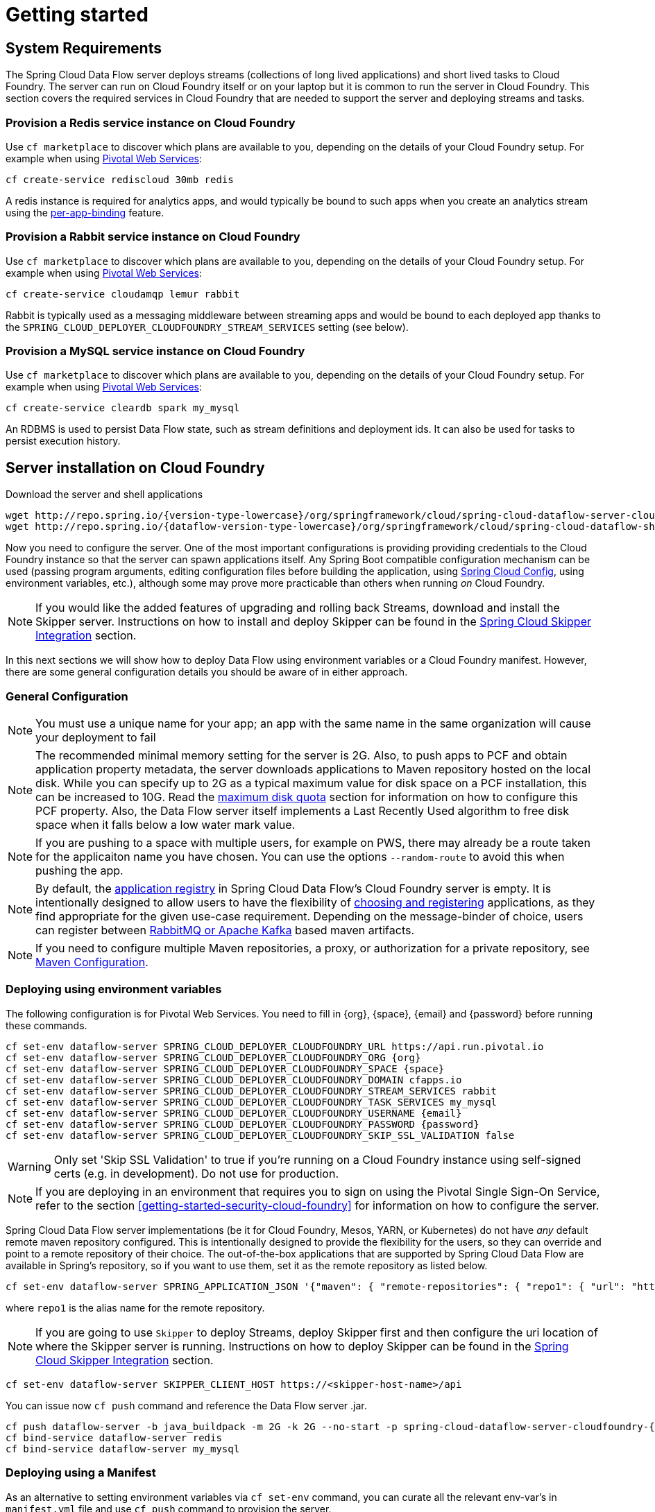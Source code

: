 [[getting-started]]
= Getting started

== System Requirements

The Spring Cloud Data Flow server deploys streams (collections of long lived applications) and short lived tasks to Cloud Foundry.
The server can run on Cloud Foundry itself or on your laptop but it is common to run the server in Cloud Foundry.
This section covers the required services in Cloud Foundry that are needed to support the server and deploying streams and tasks.


=== Provision a Redis service instance on Cloud Foundry
Use `cf marketplace` to discover which plans are available to you, depending on the details of your Cloud Foundry setup.
For example when using link:https://run.pivotal.io/[Pivotal Web Services]:

```
cf create-service rediscloud 30mb redis
```

A redis instance is required for analytics apps, and would typically be bound to such apps when you create an analytics
stream using the <<getting-started.adoc#getting-started-service-binding-at-application-level,per-app-binding>> feature.

=== Provision a Rabbit service instance on Cloud Foundry
Use `cf marketplace` to discover which plans are available to you, depending on the details of your Cloud Foundry setup.
For example when using link:https://run.pivotal.io/[Pivotal Web Services]:

```
cf create-service cloudamqp lemur rabbit
```

Rabbit is typically used as a messaging middleware between streaming apps and would be bound to each deployed app
thanks to the `SPRING_CLOUD_DEPLOYER_CLOUDFOUNDRY_STREAM_SERVICES` setting (see below).

=== Provision a MySQL service instance on Cloud Foundry
Use `cf marketplace` to discover which plans are available to you, depending on the details of your Cloud Foundry setup.
For example when using link:https://run.pivotal.io/[Pivotal Web Services]:

```
cf create-service cleardb spark my_mysql
```

An RDBMS is used to persist Data Flow state, such as stream definitions and deployment ids.
It can also be used for tasks to persist execution history.

[[running-on-cloudfoundry]]
== Server installation on Cloud Foundry
Download the server and shell applications

[subs=attributes]
```
wget http://repo.spring.io/{version-type-lowercase}/org/springframework/cloud/spring-cloud-dataflow-server-cloudfoundry/{project-version}/spring-cloud-dataflow-server-cloudfoundry-{project-version}.jar
wget http://repo.spring.io/{dataflow-version-type-lowercase}/org/springframework/cloud/spring-cloud-dataflow-shell/{dataflow-project-version}/spring-cloud-dataflow-shell-{dataflow-project-version}.jar
```

Now you need to configure the server.
One of the most important configurations is providing providing credentials to the
Cloud Foundry instance so that the server can spawn applications itself.
Any Spring Boot compatible configuration mechanism can be used (passing program arguments, editing configuration files before building the application, using
link:https://github.com/spring-cloud/spring-cloud-config[Spring Cloud Config], using environment variables, etc.), although some may prove more practicable than others when running _on_ Cloud Foundry.

NOTE: If you would like the added features of upgrading and rolling back Streams, download and install the Skipper server.
Instructions on how to install and deploy Skipper can be found in the <<spring-cloud-skipper-integration>> section.

In this next sections we will show how to deploy Data Flow using environment variables or a Cloud Foundry manifest.
However, there are some general configuration details you should be aware of in either approach.

=== General Configuration

NOTE: You must use a unique name for your app; an app with the same name in the same organization will cause your
deployment to fail

NOTE: The recommended minimal memory setting for the server is 2G. Also, to push apps to PCF and obtain
application property metadata, the server downloads applications to Maven repository hosted on the local disk.  While
you can specify up to 2G as a typical maximum value for disk space on a PCF installation, this can be increased to
10G.  Read the xref:getting-started-maximum-disk-quota-configuration[maximum disk quota] section for information on
how to configure this PCF property.  Also, the Data Flow server itself implements a Last Recently Used algorithm to
free disk space when it falls below a low water mark value.

NOTE: If you are pushing to a space with multiple users, for example on PWS, there may already be a route taken for the
applicaiton name you have chosen. You can use the options `--random-route` to avoid this when pushing the app.

NOTE: By default, the https://github.com/spring-cloud/spring-cloud-dataflow/tree/master/spring-cloud-dataflow-registry[application registry] in Spring Cloud Data Flow's Cloud Foundry server is empty. It is intentionally designed to allow users to have the flexibility of http://docs.spring.io/spring-cloud-dataflow/docs/{scdf-core-version}/reference/htmlsingle/#spring-cloud-dataflow-register-stream-apps[choosing and registering] applications, as they find appropriate for the given use-case requirement. Depending on the message-binder of choice, users can register between http://repo.spring.io/libs-snapshot/org/springframework/cloud/stream/app/[RabbitMQ or Apache Kafka] based maven artifacts.

NOTE: If you need to configure multiple Maven repositories, a proxy, or authorization for a private repository, see link:http://docs.spring.io/spring-cloud-dataflow/docs/{scdf-core-version}/reference/htmlsingle/#getting-started-maven-configuration[Maven Configuration].


=== Deploying using environment variables

The following configuration is for Pivotal Web Services. You need to fill in \{org}, \{space},
\{email} and \{password} before running these commands.

```
cf set-env dataflow-server SPRING_CLOUD_DEPLOYER_CLOUDFOUNDRY_URL https://api.run.pivotal.io
cf set-env dataflow-server SPRING_CLOUD_DEPLOYER_CLOUDFOUNDRY_ORG {org}
cf set-env dataflow-server SPRING_CLOUD_DEPLOYER_CLOUDFOUNDRY_SPACE {space}
cf set-env dataflow-server SPRING_CLOUD_DEPLOYER_CLOUDFOUNDRY_DOMAIN cfapps.io
cf set-env dataflow-server SPRING_CLOUD_DEPLOYER_CLOUDFOUNDRY_STREAM_SERVICES rabbit
cf set-env dataflow-server SPRING_CLOUD_DEPLOYER_CLOUDFOUNDRY_TASK_SERVICES my_mysql
cf set-env dataflow-server SPRING_CLOUD_DEPLOYER_CLOUDFOUNDRY_USERNAME {email}
cf set-env dataflow-server SPRING_CLOUD_DEPLOYER_CLOUDFOUNDRY_PASSWORD {password}
cf set-env dataflow-server SPRING_CLOUD_DEPLOYER_CLOUDFOUNDRY_SKIP_SSL_VALIDATION false
```

WARNING: Only set 'Skip SSL Validation' to true if you're running on a Cloud Foundry instance using self-signed
certs (e.g. in development). Do not use for production.

NOTE: If you are deploying in an environment that requires you to sign on using the Pivotal Single Sign-On Service,
refer to the section <<getting-started-security-cloud-foundry>> for information on how to configure the server.

Spring Cloud Data Flow server implementations (be it for Cloud Foundry, Mesos, YARN, or Kubernetes) do not have
_any_ default remote maven repository configured. This is intentionally designed to provide the flexibility for
the users, so they can override and point to a remote repository of their choice. The out-of-the-box
applications that are supported by Spring Cloud Data Flow are available in Spring's repository,
so if you want to use them, set it as the remote repository as listed below.

```
cf set-env dataflow-server SPRING_APPLICATION_JSON '{"maven": { "remote-repositories": { "repo1": { "url": "https://repo.spring.io/libs-release" } } } }'
```
where `repo1` is the alias name for the remote repository.

NOTE: If you are going to use `Skipper` to deploy Streams, deploy Skipper first and then configure the uri location of where the Skipper server is running.  Instructions on how to deploy Skipper can be found in the <<spring-cloud-skipper-integration>> section.

----
cf set-env dataflow-server SKIPPER_CLIENT_HOST https://<skipper-host-name>/api
----

You can issue now `cf push` command and reference the Data Flow server .jar.

[subs=attributes]
```
cf push dataflow-server -b java_buildpack -m 2G -k 2G --no-start -p spring-cloud-dataflow-server-cloudfoundry-{project-version}.jar
cf bind-service dataflow-server redis
cf bind-service dataflow-server my_mysql
```

[[sample-manifest-template]]
=== Deploying using a Manifest

As an alternative to setting environment variables via `cf set-env` command, you can curate all the relevant env-var's
in `manifest.yml` file and use `cf push` command to provision the server.

Following is a sample template to provision the server on PCFDev.

[source,yml]
----
---
applications:
- name: data-flow-server
  host: data-flow-server
  memory: 2G
  disk_quota: 2G
  instances: 1
  path: {PATH TO SERVER UBER-JAR}
  env:
    SPRING_APPLICATION_NAME: data-flow-server
    SPRING_CLOUD_DEPLOYER_CLOUDFOUNDRY_URL: https://api.local.pcfdev.io
    SPRING_CLOUD_DEPLOYER_CLOUDFOUNDRY_ORG: pcfdev-org
    SPRING_CLOUD_DEPLOYER_CLOUDFOUNDRY_SPACE: pcfdev-space
    SPRING_CLOUD_DEPLOYER_CLOUDFOUNDRY_DOMAIN: local.pcfdev.io
    SPRING_CLOUD_DEPLOYER_CLOUDFOUNDRY_USERNAME: admin
    SPRING_CLOUD_DEPLOYER_CLOUDFOUNDRY_PASSWORD: admin
    SPRING_CLOUD_DEPLOYER_CLOUDFOUNDRY_STREAM_SERVICES: rabbit
    SPRING_CLOUD_DEPLOYER_CLOUDFOUNDRY_TASK_SERVICES: mysql
    SPRING_CLOUD_DEPLOYER_CLOUDFOUNDRY_SKIP_SSL_VALIDATION: true
    SPRING_APPLICATION_JSON {"maven": { "remote-repositories": { "repo1": { "url": "https://repo.spring.io/libs-release"} } } }
services:
- mysql
----

NOTE: If you are going to use `Skipper` to deploy Streams, deploy Skipper first and then configure the uri location of where the Skipper server is running.  Instructions on how to install and deploy Skipper can be found in the <<spring-cloud-skipper-integration>> section.

[source,yml]
----
applications:
  env:
    SPRING_CLIENT_HOST: https://<skipper-host-name>/api
----

Once you're ready with the relevant properties in this file, you can issue `cf push` command from the directory where
this file is stored.

[[running-on-local-machine]]
== Server installation on Local Machine

To run the server application locally, targeting your Cloud Foundry installation, you you need to configure the
application either by passing in command line arguments (see below) or setting a number of environment variables.

To use environment variables set the following:

```
export SPRING_CLOUD_DEPLOYER_CLOUDFOUNDRY_URL=https://api.run.pivotal.io
export SPRING_CLOUD_DEPLOYER_CLOUDFOUNDRY_ORG={org}
export SPRING_CLOUD_DEPLOYER_CLOUDFOUNDRY_SPACE={space}
export SPRING_CLOUD_DEPLOYER_CLOUDFOUNDRY_DOMAIN=cfapps.io
export SPRING_CLOUD_DEPLOYER_CLOUDFOUNDRY_USERNAME={email}
export SPRING_CLOUD_DEPLOYER_CLOUDFOUNDRY_PASSWORD={password}
export SPRING_CLOUD_DEPLOYER_CLOUDFOUNDRY_SKIP_SSL_VALIDATION=false

export SPRING_CLOUD_DEPLOYER_CLOUDFOUNDRY_STREAM_SERVICES=rabbit
# The following is for letting task apps write to their db.
# Note however that when the *server* is running locally, it can't access that db
# task related commands that show executions won't work then
export SPRING_CLOUD_DEPLOYER_CLOUDFOUNDRY_TASK_SERVICES=my_mysql
```

You need to fill in \{org}, \{space}, \{email} and \{password} before running these commands.

WARNING: Only set 'Skip SSL Validation' to true if you're running on a Cloud Foundry instance using self-signed
certs (e.g. in development). Do not use for production.

Now we are ready to start the server application:

[subs=attributes]
```
java -jar spring-cloud-dataflow-server-cloudfoundry-{project-version}.jar [--option1=value1] [--option2=value2] [etc.]
```

TIP: Of course, all other parameterization options that were available when running the server _on_ Cloud Foundry are
still available. This is particularly true for xref:configuring-defaults[configuring defaults] for applications. Just
substitute `cf set-env` syntax with `export`.

NOTE: The current underlying PCF task capabilities are considered experimental for PCF version
versions less than 1.9.  See http://docs.spring.io/spring-cloud-dataflow/docs/{scdf-core-version}/reference/htmlsingle/enable-disable-specific-features.html[Feature Togglers]
for how to disable task support in Data Flow.

== Running Spring Cloud Data Flow Shell

Run the shell and optionally target the Admin application if not running on the same host (will typically be the case if
deployed on Cloud Foundry as explained xref:running-on-cloudfoundry[here])

[source,bash,subs=attributes]
----
$ java -jar spring-cloud-dataflow-shell-{dataflow-project-version}.jar
----

```
server-unknown:>dataflow config server http://dataflow-server.cfapps.io
Successfully targeted http://dataflow-server.cfapps.io
dataflow:>
```

By default, the application registry will be empty. If you would like to register all out-of-the-box stream applications
built with the RabbitMQ binder in bulk, you can with the following command. For more details, review how to
xref:spring-cloud-dataflow-register-apps[register applications].

```
dataflow:>app import --uri http://bit.ly/Avogadro-SR1-stream-applications-rabbit-maven

```

[NOTE]
.A Note about application URIs
====
While Spring Cloud Data Flow for Cloud Foundry leverages the core Data Flow project, and as such theoretically supports
registering apps using any scheme, the use of `file://` URIs does not really make sense on Cloud Foundry. Indeed, the
local filesystem of the Data Flow server is ephemeral and chances are that you don't want to manually upload your apps there.

When deploying apps using Data Flow for Cloud Foundry, a typical choice is to use `maven://` coordinates, or maybe `http://` URIs.

====

You can now use the shell commands to list available applications (source/processors/sink) and create streams. For example:

[source]
----
dataflow:> stream create --name httptest --definition "http | log" --deploy
----

NOTE: You will need to wait a little while until the apps are actually deployed successfully
before posting data.  Tail the log file for each application to verify
the application has started.

Now post some data. The URL will be unique to your deployment, the following is just an example
[source]
----
dataflow:> http post --target http://dataflow-AxwwAhK-httptest-http.cfapps.io --data "hello world"
----
Look to see if `hello world` ended up in log files for the `log` application.

To run a simple task application, you can register all the out-of-the-box task applications with the following command.

```
dataflow:>app import --uri http://bit.ly/Addison-GA-task-applications-maven

```

Now create a simple link:http://docs.spring.io/spring-cloud-task-app-starters/docs/1.0.1.RELEASE/reference/html/_timestamp_task.html[timestamp] task.

```
dataflow:>task create mytask --definition "timestamp --format='yyyy'"
```

Tail the logs, e.g. `cf logs mytask` and then launch the task in the UI or in the Data Flow Shell

```
dataflow:>task launch mytask
```

You will see the year `2017` printed in the logs. The execution status of the task is stored
in the database and you can retrieve information about the task execution using the shell commands
`task execution list` and `task execution status --id <ID_OF_TASK>` or though the Data Flow UI.

[[spring-cloud-skipper-integration]]
== Spring Cloud Skipper Integration

Skipper is a tool that allows you to discover Spring Boot applications and manage their lifecycle on multiple Cloud Platforms.
You can use Skipper standalone or integrate it with Continuous Integration pipelines to help achieve Continuous Deployment
of applications. For more details, review the link:https://docs.spring.io/spring-cloud-skipper/docs/{skipper-version}/reference/htmlsingle/#overview[reference guide]
for a complete overview and the feature capabilities.

Before we begin setting up Skipper to use with Spring Cloud Data Flow, let's review the basics by understanding foundational
design by which the relevant infrastructure is provisioned in Kubernetes. The tailormade
link:https://docs.spring.io/spring-cloud-skipper/docs/{skipper-version}/reference/htmlsingle/#tour-cloud-foundry[three-minute-tour for Cloud Foundry]
walks through the fundamentals.

Next up, we will review the relevant artifacts to provision Spring Cloud Skipper in Cloud Foundry.

=== Download the Spring Cloud Skipper and Shell apps

[source,yaml,options=nowrap,subs=attributes]
----
wget http://repo.spring.io/{skipper-version-type-lowercase}/org/springframework/cloud/spring-cloud-skipper-server/{skipper-version}/spring-cloud-skipper-server-{skipper-version}.jar
wget http://repo.spring.io/{skipper-version-type-lowercase}/org/springframework/cloud/spring-cloud-skipper-shell/{skipper-version}/spring-cloud-skipper-shell-{skipper-version}.jar
----

==== Running the Skipper Server
Similar to SCDF-server, you can either deploy the skipper-server application on Cloud Foundry or on your local machine.

Let's review the sample `manifest.yml` file to deploy the skipper-server application to Cloud Foundry.

[source,yaml,options=nowrap]
----
---
applications:
- name: skipper-server
  host: skipper-server
  memory: 1G
  disk_quota: 1G
  instances: 1
  path: <PATH TO THE DOWNLOADED SKIPPER SERVER UBER-JAR>
env:
    SPRING_APPLICATION_NAME: skipper-server
    SPRING_CLOUD_SKIPPER_SERVER_ENABLE_LOCAL_PLATFORM: false
    SPRING_CLOUD_SKIPPER_SERVER_STRATEGIES_HEALTHCHECK.TIMEOUTINMILLIS: 300000
    SPRING_CLOUD_SKIPPER_SERVER_PLATFORM_CLOUDFOUNDRY_ACCOUNTS[pws]_CONNECTION_URL: https://api.run.pivotal.io
    SPRING_CLOUD_SKIPPER_SERVER_PLATFORM_CLOUDFOUNDRY_ACCOUNTS[pws]_CONNECTION_ORG: {org}
    SPRING_CLOUD_SKIPPER_SERVER_PLATFORM_CLOUDFOUNDRY_ACCOUNTS[pws]_CONNECTION_SPACE: {space}
    SPRING_CLOUD_SKIPPER_SERVER_PLATFORM_CLOUDFOUNDRY_ACCOUNTS[pws]_CONNECTION_DOMAIN: cfapps.io
    SPRING_CLOUD_SKIPPER_SERVER_PLATFORM_CLOUDFOUNDRY_ACCOUNTS[pws]_CONNECTION_USERNAME: {email}
    SPRING_CLOUD_SKIPPER_SERVER_PLATFORM_CLOUDFOUNDRY_ACCOUNTS[pws]_CONNECTION_PASSWORD: {password}
    SPRING_CLOUD_SKIPPER_SERVER_PLATFORM_CLOUDFOUNDRY_ACCOUNTS[pws]_DEPLOYMENT_SERVICES: rabbit
    SPRING_CLOUD_SKIPPER_SERVER_PLATFORM_CLOUDFOUNDRY_ACCOUNTS[pws]_CONNECTION_STREAM_ENABLE_RANDOM_APP_NAME_PREFIX: false
----

You need to fill in \{org}, \{space}, \{email} and \{password} before running these commands. Once you have the desired
config values in the `manifest.yml`, you can run `cf push` command to provision the skipper-server.

WARNING: Only set 'Skip SSL Validation' to true if you're running on a Cloud Foundry instance using self-signed
certs (e.g. in development). Do not use for production.

[NOTE]
====
Skipper includes the concept of link:https://docs.spring.io/spring-cloud-skipper/docs/current/reference/htmlsingle/#platforms[platforms],
so it is important to define the "accounts" based on the project preferences. In the above YAML file, the accounts map
to `pws` as the platform. This can be modified, and of course, you can have any number of platform definitions.
More details are in Spring Cloud Skipper reference guide.
====

==== Running the Skipper Shell
Run the shell by using `java -jar`, e.g.

[source,bash,subs=attributes]
----
$ java -jar $ java -jar spring-cloud-skipper-shell-{skipper-version}.jar
----

Then run the `config` command point pass the `uri` of where skipper is running.
You can then see the connection is working by issuing the `platform list` command

[source,bash,options="nowrap"]
----
server-unknown:>config --uri https://mlp-skipper.cfapps.io/api
Successfully targeted https://mlp-skipper.cfapps.io/api
skipper:>platform list
╔════╤════════════╤═════════════════════════════════════════════════════════════════════════╗
║Name│    Type    │                               Description                               ║
╠════╪════════════╪═════════════════════════════════════════════════════════════════════════╣
║pws │cloudfoundry│org = [scdf-ci], space = [space-mark], url = [https://api.run.pivotal.io]║
╚════╧════════════╧═════════════════════════════════════════════════════════════════════════╝
----


[[getting-started-app-names-cloud-foundry]]
== Application Names and Prefixes

To help avoid clashes with routes across spaces in Cloud Foundry, a naming strategy to provide a random prefix to a
deployed application is available and is enabled by default. The https://github.com/spring-cloud/spring-cloud-deployer-cloudfoundry#application-name-settings-and-deployments[default configurations]
are overridable and the respective properties can be set via `cf set-env` commands.

For instance, if you'd like to disable the randomization, you can override it through:

```
cf set-env dataflow-server SPRING_CLOUD_DEPLOYER_CLOUDFOUNDRY_STREAM_ENABLE_RANDOM_APP_NAME_PREFIX false
```

=== Using Custom Routes

As an alternative to random name, or to get even more control over the hostname used by the deployed apps, one can use
custom deployment properties, as such:

[source]
----
dataflow:>stream create foo --definition "http | log"

sdataflow:>stream deploy foo --properties "deployer.http.cloudfoundry.domain=mydomain.com,
                                          deployer.http.cloudfoundry.host=myhost,
                                          deployer.http.cloudfoundry.route-path=my-path"
----

This would result in the `http` app being bound to the URL `http://myhost.mydomain.com/my-path`. Note that this is an
example showing *all* customization options available. One can of course only leverage one or two out of the three.

== Deploying Docker Applications

Starting with version 1.2, it is possible to register and deploy Docker based apps as part of streams and tasks using
Data Flow for Cloud Foundry.

If you are using Spring Boot and RabbitMQ based Docker images you can provide a common deployment property
to facilitate the apps binding to the RabbitMQ service. Assuming your RabbitMQ service is named `rabbit` you can provide the following:

```
cf set-env dataflow-server SPRING_APPLICATION_JSON '{"spring.cloud.dataflow.applicationProperties.stream.spring.rabbitmq.addresses": "${vcap.services.rabbit.credentials.protocols.amqp.uris}"}'
```
For Spring Cloud Task apps, something similar to the following could be used, if using a database service instance named `mysql`:

```
cf set-env SPRING_DATASOURCE_URL '${vcap.services.mysql.credentials.jdbcUrl}'
cf set-env SPRING_DATASOURCE_USERNAME '${vcap.services.mysql.credentials.username}'
cf set-env SPRING_DATASOURCE_PASSWORD '${vcap.services.mysql.credentials.password}'
cf set-env SPRING_DATASOURCE_DRIVER_CLASS_NAME 'org.mariadb.jdbc.Driver'
```


For non-Java or non-Boot apps, your Docker app would have to parse the `VCAP_SERVICES` variable in order to bind to any available services.

[NOTE]
.Passing application properties
====
When using non-boot apps, chances are that you want the application properties passed to your app using traditional
environment variables, as opposed to using the special `SPRING_APPLICATION_JSON` variable. To achieve this, set the
following variables for streams and tasks, respectively:

[source, properties]
----
SPRING_CLOUD_DEPLOYER_CLOUDFOUNDRY_STREAM_USE_SPRING_APPLICATION_JSON=false
SPRING_CLOUD_DEPLOYER_CLOUDFOUNDRY_TASK_USE_SPRING_APPLICATION_JSON=false
----
====


[[getting-started-service-binding-at-application-level]]
== Application Level Service Bindings
When deploying streams in Cloud Foundry, you can take advantage of application specific service bindings, so not all
services are globally configured for all the apps orchestrated by Spring Cloud Data Flow.

For instance, if you'd like to provide `mysql` service binding only for the `jdbc` application in the following stream
definition, you can pass the service binding as a deployment property.

[source]
----
dataflow:>stream create --name httptojdbc --definition "http | jdbc"
dataflow:>stream deploy --name httptojdbc --properties "deployer.jdbc.cloudfoundry.services=mysqlService"
----

Where, `mysqlService` is the name of the service specifically only bound to `jdbc` application and the `http`
application wouldn't get the binding by this method.
If you have more than one service to bind, they can be passed as comma separated items
(_eg_: `deployer.jdbc.cloudfoundry.services=mysqlService,someService`).

[[getting-started-ups]]
== A Note About User Provided Services
In addition to marketplace services, Cloud Foundry supports
https://docs.cloudfoundry.org/devguide/services/user-provided.html[User Provided Services] (UPS). Throughout this reference manual,
regular services have been mentioned, but there is nothing precluding the use of UPSs as well, whether for use as the
messaging middleware (_e.g._ if you'd like to use an external Apache Kafka installation) or for _ad hoc_ usage by some
 of the stream apps (_e.g._ an Oracle Database).

Let's review an example of extracting and supplying the connection credentials from an UPS.

* A sample UPS setup for Apache Kafka.

[source,bash]
----
cf create-user-provided-service kafkacups -p '{”brokers":"HOST:PORT","zkNodes":"HOST:PORT"}'
----

* The UPS credentials will be wrapped within `VCAP_SERVICES` and it can be supplied directly in the stream definition like
the following.

[source]
----
stream create fooz --definition "time | log"
stream deploy fooz --properties "app.time.spring.cloud.stream.kafka.binder.brokers=${vcap.services.kafkacups.credentials.brokers},app.time.spring.cloud.stream.kafka.binder.zkNodes=${vcap.services.kafkacups.credentials.zkNodes},app.log.spring.cloud.stream.kafka.binder.brokers=${vcap.services.kafkacups.credentials.brokers},app.log.spring.cloud.stream.kafka.binder.zkNodes=${vcap.services.kafkacups.credentials.zkNodes}"
----


[[getting-started-maximum-disk-quota-configuration]]
== Maximum Disk Quota Configuration
By default, every application in Cloud Foundry starts with 1G disk quota and this can be adjusted to a default maximum of
2G. The default maximum can also be overridden up to 10G via Pivotal Cloud Foundry's (PCF) Ops Manager GUI.

This configuration is relevant for Spring Cloud Data Flow because every stream and task deployment is composed of applications
(typically Spring Boot uber-jar's) and those applications are resolved from a remote maven repository. After resolution,
the application artifacts are downloaded to the local Maven Repository for caching/reuse. With this happening in the background,
there is a possibility the default disk quota (_1G_) fills up rapidly; especially, when we are experimenting with streams that
are made up of unique applications.  In order to overcome this disk limitation and depending
on your scaling requirements,you may want to change the default maximum from 2G to 10G. Let's review the
steps to change the default maximum disk quota allocation.

=== PCF's Operations Manager Configuration

From PCF's Ops Manager, Select "*Pivotal Elastic Runtime*" tile and navigate to "*Application Developer Controls*" tab.
Change the "*Maximum Disk Quota per App (MB)*" setting from 2048 to 10240 (_10G_). Save the disk quota update and hit
"Apply Changes" to complete the configuration override.

=== Scale Application

Once the disk quota change is applied successfully and assuming you've a xref:running-on-cloudfoundry[running application],
you may scale the application with a new `disk_limit` through CF CLI.

[source,bash]
----
→ cf scale dataflow-server -k 10GB

Scaling app dataflow-server in org ORG / space SPACE as user...
OK

....
....
....
....

     state     since                    cpu      memory           disk           details
#0   running   2016-10-31 03:07:23 PM   1.8%     497.9M of 1.1G   193.9M of 10G
----

[source,bash]
----
→ cf apps
Getting apps in org ORG / space SPACE as user...
OK

name              requested state   instances   memory   disk   urls
dataflow-server   started           1/1         1.1G     10G    dataflow-server.apps.io
----

=== Configuring target free disk percentage

Even when configuring the Data Flow server to use 10G of space, there is the possibility of exhausting
the available space on the local disk.  The server implements a least recently used (LRU) algorithm that
will remove maven artifacts from the local maven repository.  This is configured using the following
configuration property, the default value is 25.

[source]
----
# The low water mark percentage, expressed as in integer between 0 and 100, that triggers cleanup of
# the local maven repository
# (for setting env var use SPRING_CLOUD_DATAFLOW_SERVER_CLOUDFOUNDRY_FREE_DISK_SPACE_PERCENTAGE)
spring.cloud.dataflow.server.cloudfoundry.freeDiskSpacePercentage=25
----

[[getting-started-app-resolution-options]]
== Application Resolution Alternatives
Though we highly recommend using Maven Repository for application link:http://docs.spring.io/spring-cloud-dataflow/docs/{scdf-core-version}/reference/htmlsingle/#spring-cloud-dataflow-register-stream-apps[resolution and registration]
in Cloud Foundry, there might be situations where an alternative approach would make sense. Following alternative options
could come handy for resolving applications when running on Cloud Foundry.

* With the help of Spring Boot, we can serve link:https://docs.spring.io/spring-boot/docs/current/reference/html/boot-features-developing-web-applications.html#boot-features-spring-mvc-static-content[static content]
in Cloud Foundry. A simple Spring Boot application can bundle all the required stream/task applications and by having it
run on Cloud Foundry, the static application can then serve the Über-jar's. From the Shell, you can, for example, register the
app with the name `http-source.jar` via `--uri=http://<Route-To-StaticApp>/http-source.jar`.

* The Über-jar's can be hosted on any external server that's reachable via HTTP. They can be resolved from raw GitHub URIs
as well. From the Shell, you can, for example, register the app with the name `http-source.jar` via `--uri=http://<Raw_GitHub_URI>/http-source.jar`.

* link:http://docs.cloudfoundry.org/buildpacks/staticfile/index.html[Static Buildpack ]support in Cloud Foundry is another
option. A similar HTTP resolution will work on this model, too.

* link:https://docs.cloudfoundry.org/devguide/services/using-vol-services.html[Volume Services] is another great option.
The required Über-jar's can be hosted in an external file-system and with the help of volume-services, you can, for
example, register the app with the name `http-source.jar` via `--uri=file://<Path-To-FileSystem>/http-source.jar`.

